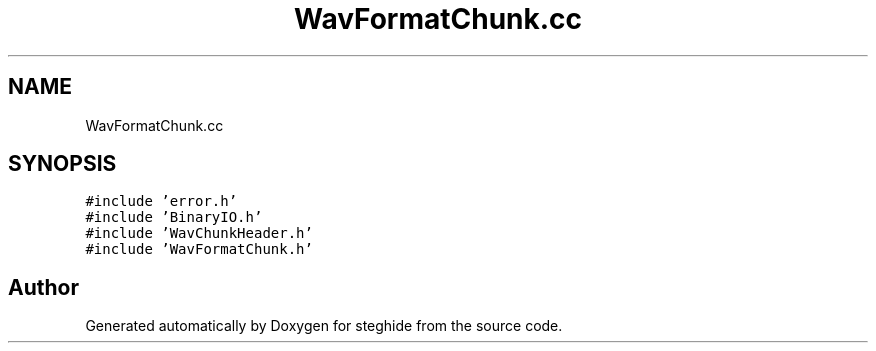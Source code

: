.TH "WavFormatChunk.cc" 3 "Thu Aug 17 2017" "Version 0.5.1" "steghide" \" -*- nroff -*-
.ad l
.nh
.SH NAME
WavFormatChunk.cc
.SH SYNOPSIS
.br
.PP
\fC#include 'error\&.h'\fP
.br
\fC#include 'BinaryIO\&.h'\fP
.br
\fC#include 'WavChunkHeader\&.h'\fP
.br
\fC#include 'WavFormatChunk\&.h'\fP
.br

.SH "Author"
.PP 
Generated automatically by Doxygen for steghide from the source code\&.
